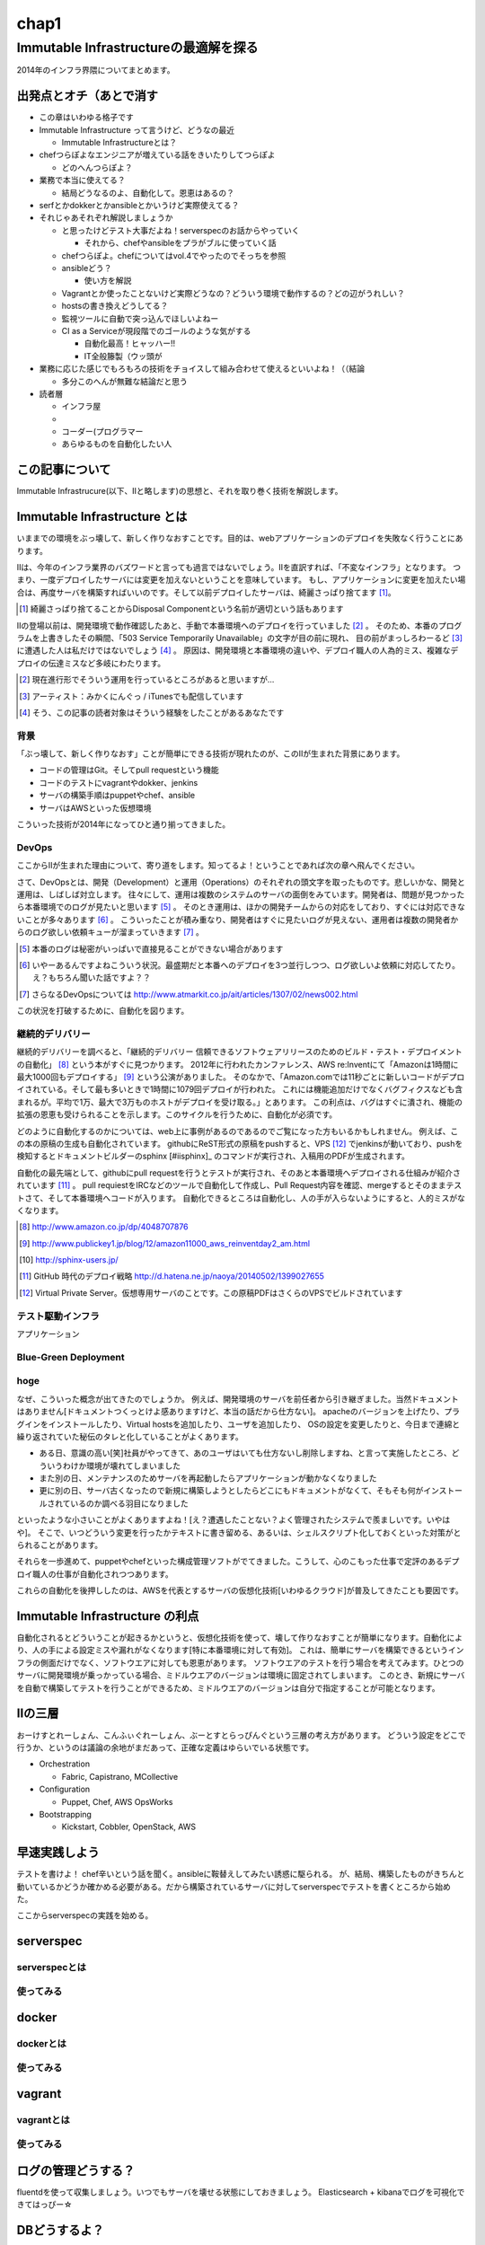 
*****
chap1
*****

Immutable Infrastructureの最適解を探る
==========================================

2014年のインフラ界隈についてまとめます。


出発点とオチ（あとで消す
-------------------------

* この章はいわゆる格子です
* Immutable Infrastructure って言うけど、どうなの最近

  * Immutable Infrastructureとは？

* chefつらぽよなエンジニアが増えている話をきいたりしてつらぽよ

  * どのへんつらぽよ？

* 業務で本当に使えてる？

  * 結局どうなるのよ、自動化して。恩恵はあるの？

* serfとかdokkerとかansibleとかいうけど実際使えてる？
* それじゃあそれぞれ解説しましょうか

  * と思ったけどテスト大事だよね！serverspecのお話からやっていく

    * それから、chefやansibleをプラがブルに使っていく話

  * chefつらぽよ。chefについてはvol.4でやったのでそっちを参照
  * ansibleどう？

    * 使い方を解説

  * Vagrantとか使ったことないけど実際どうなの？どういう環境で動作するの？どの辺がうれしい？
  * hostsの書き換えどうしてる？
  * 監視ツールに自動で突っ込んでほしいよねー
  * CI as a Serviceが現段階でのゴールのような気がする

    * 自動化最高！ヒャッハー!!
    * IT全般籐製（ウッ頭が

* 業務に応じた感じでもろもろの技術をチョイスして組み合わせて使えるといいよね！（（結論

  * 多分このへんが無難な結論だと思う

* 読者層

  * インフラ屋
  * 
  * コーダー(プログラマー
  * あらゆるものを自動化したい人


この記事について
---------------

Immutable Infrastrucure(以下、IIと略します)の思想と、それを取り巻く技術を解説します。


Immutable Infrastructure とは
-----------------------------

いままでの環境をぶっ壊して、新しく作りなおすことです。目的は、webアプリケーションのデプロイを失敗なく行うことにあります。

.. 若干乱暴な言い方だけど概ね間違ってない認識

IIは、今年のインフラ業界のバズワードと言っても過言ではないでしょう。IIを直訳すれば、「不変なインフラ」となります。
つまり、一度デプロイしたサーバには変更を加えないということを意味しています。
もし、アプリケーションに変更を加えたい場合は、再度サーバを構築すればいいのです。そして以前デプロイしたサーバは、綺麗さっぱり捨てます [#iidi]_。

.. [#iidi] 綺麗さっぱり捨てることからDisposal Componentという名前が適切という話もあります

IIの登場以前は、開発環境で動作確認したあと、手動で本番環境へのデプロイを行っていました [#iidep]_ 。
そのため、本番のプログラムを上書きしたその瞬間、「503 Service Temporarily Unavailable」の文字が目の前に現れ、
目の前がまっしろわーるど [#iimashiro]_ に遭遇した人は私だけではないでしょう [#iitaisho]_ 。
原因は、開発環境と本番環境の違いや、デプロイ職人の人為的ミス、複雑なデプロイの伝達ミスなど多岐にわたります。

.. [#iidep] 現在進行形でそういう運用を行っているところがあると思いますが...
.. [#iimashiro] アーティスト：みかくにんぐっ / iTunesでも配信しています
.. [#iitaisho] そう、この記事の読者対象はそういう経験をしたことがあるあなたです


背景
^^^^^

「ぶっ壊して、新しく作りなおす」ことが簡単にできる技術が現れたのが、このIIが生まれた背景にあります。

* コードの管理はGit。そしてpull requestという機能
* コードのテストにvagrantやdokker、jenkins
* サーバの構築手順はpuppetやchef、ansible
* サーバはAWSといった仮想環境

こういった技術が2014年になってひと通り揃ってきました。


DevOps
^^^^^^^

ここからIIが生まれた理由について、寄り道をします。知ってるよ！ということであれば次の章へ飛んでください。

さて、DevOpsとは、開発（Development）と運用（Operations）のそれぞれの頭文字を取ったものです。悲しいかな、開発と運用は、しばしば対立します。
往々にして、運用は複数のシステムのサーバの面倒をみています。開発者は、問題が見つかったら本番環境でのログが見たいと思います [#iidevlog]_ 。
そのとき運用は、ほかの開発チームからの対応をしており、すぐには対応できないことが多々あります [#iidevops]_ 。
こういったことが積み重なり、開発者はすぐに見たいログが見えない、運用者は複数の開発者からのログ欲しい依頼キューが溜まっていきます [#iidevopsref]_ 。

.. [#iidevlog] 本番のログは秘密がいっぱいで直接見ることができない場合があります
.. [#iidevops] いやーあるんですよねこういう状況。最盛期だと本番へのデプロイを3つ並行しつつ、ログ欲しいよ依頼に対応してたり。え？もちろん聞いた話ですよ？？
.. [#iidevopsref] さらなるDevOpsについては http://www.atmarkit.co.jp/ait/articles/1307/02/news002.html

この状況を打破するために、自動化を図ります。


継続的デリバリー
^^^^^^^^^^^^^^^

継続的デリバリーを調べると、「継続的デリバリー 信頼できるソフトウェアリリースのためのビルド・テスト・デプロイメントの自動化」 [#iikz]_ という本がすぐに見つかります。
2012年に行われたカンファレンス、AWS re:Inventにて「Amazonは1時間に最大1000回もデプロイする」 [#iideploy]_ という公演がありました。
そのなかで、「Amazon.comでは11秒ごとに新しいコードがデプロイされている。そして最も多いときで1時間に1079回デプロイが行われた。
これには機能追加だけでなくバグフィクスなども含まれるが。平均で1万、最大で3万ものホストがデプロイを受け取る。」とあります。
この利点は、バグはすぐに潰され、機能の拡張の恩恵も受けられることを示します。このサイクルを行うために、自動化が必須です。

どのように自動化するのかについては、web上に事例があるのであるのでご覧になった方もいるかもしれません。
例えば、この本の原稿の生成も自動化されています。
githubにReST形式の原稿をpushすると、VPS [#iivps]_ でjenkinsが動いており、pushを検知するとドキュメントビルダーのsphinx [#iisphinx]_ のコマンドが実行され、入稿用のPDFが生成されます。

自動化の最先端として、githubにpull requestを行うとテストが実行され、そのあと本番環境へデプロイされる仕組みが紹介されています [#iighedep]_ 。
pull requiestをIRCなどのツールで自動化して作成し、Pull Request内容を確認、mergeするとそのままテストさて、そして本番環境へコードが入ります。
自動化できるところは自動化し、人の手が入らないようにすると、人的ミスがなくなります。 

.. [#iikz] http://www.amazon.co.jp/dp/4048707876
.. [#iideploy] http://www.publickey1.jp/blog/12/amazon11000_aws_reinventday2_am.html
.. [#iishinx] http://sphinx-users.jp/
.. [#iighedep] GitHub 時代のデプロイ戦略 http://d.hatena.ne.jp/naoya/20140502/1399027655
.. [#iivps] Virtual Private Server。仮想専用サーバのことです。この原稿PDFはさくらのVPSでビルドされています

テスト駆動インフラ
^^^^^^^^^^^^^^^^^

アプリケーション

.. ソフトウエアテストとインフラ側に別れる必要があるよなぁ


Blue-Green Deployment
^^^^^^^^^^^^^^^^^^^^^^




hoge
^^^^^^^^^^^^^^

なぜ、こういった概念が出てきたのでしょうか。
例えば、開発環境のサーバを前任者から引き継ぎました。当然ドキュメントはありません[ドキュメントつくっとけよ感ありますけど、本当の話だから仕方ない]。
apacheのバージョンを上げたり、プラグインをインストールしたり、Virtual hostsを追加したり、ユーザを追加したり、
OSの設定を変更したりと、今日まで連綿と繰り返されていた秘伝のタレと化していることがよくあります。

* ある日、意識の高い[笑]社員がやってきて、あのユーザはいても仕方ないし削除しますね、と言って実施したところ、どういうわけか環境が壊れてしまいました
* また別の日、メンテナンスのためサーバを再起動したらアプリケーションが動かなくなりました
* 更に別の日、サーバ古くなったので新規に構築しようとしたらどこにもドキュメントがなくて、そもそも何がインストールされているのか調べる羽目になりました

といったような小さいことがよくありますよね！[え？遭遇したことない？よく管理されたシステムで羨ましいです。いやはや]。
そこで、いつどういう変更を行ったかテキストに書き留める、あるいは、シェルスクリプト化しておくといった対策がとられることがあります。

.. このへんで上書きデプロイメントの話入れたい
   コストの兼ね合いになるので辛みある

それらを一歩進めて、puppetやchefといった構成管理ソフトがでてきました。こうして、心のこもった仕事で定評のあるデプロイ職人の仕事が自動化されつつあります。

これらの自動化を後押ししたのは、AWSを代表とするサーバの仮想化技術[いわゆるクラウド]が普及してきたことも要因です。

.. 若干インフラよりな内容になってしまった

.. orchestrationをどの辺に書くか。あの三層の図をどこに入れるか？

Immutable Infrastructure の利点
-------------------------------

自動化されるとどういうことが起きるかというと、仮想化技術を使って、壊して作りなおすことが簡単になります。自動化により、人の手による設定ミスや漏れがなくなります[特に本番環境に対して有効]。
これは、簡単にサーバを構築できるというインフラの側面だけでなく、ソフトウエアに対しても恩恵があります。
ソフトウエアのテストを行う場合を考えてみます。ひとつのサーバに開発環境が乗っかっている場合、ミドルウエアのバージョンは環境に固定されてしまいます。
このとき、新規にサーバを自動で構築してテストを行うことができるため、ミドルウエアのバージョンは自分で指定することが可能となります。

.. これやるとき、テスト書いてることが前提となっているの

.. herokuの具体例出したほうが早い？かなぁ

IIの三層
--------

おーけすとれーしょん、こんふぃぐれーしょん、ぶーとすとらっぴんぐという三層の考え方があります。
どういう設定をどこで行うか、というのは議論の余地がまだあって、正確な定義はゆらいでいる状態です。

* Orchestration
  
  * Fabric, Capistrano, MCollective

* Configuration

  * Puppet, Chef, AWS OpsWorks

* Bootstrapping

  * Kickstart, Cobbler, OpenStack, AWS



早速実践しよう
-------------

.. 何を目的としている？

テストを書けよ！
chef辛いという話を聞く。ansibleに鞍替えしてみたい誘惑に駆られる。
が、結局、構築したものがきちんと動いているかどうか確かめる必要がある。だから構築されているサーバに対してserverspecでテストを書くところから始めた。

ここからserverspecの実践を始める。

serverspec
-----------

serverspecとは
^^^^^^^^^^^^^^^

使ってみる
^^^^^^^^^^



docker
--------

dockerとは
^^^^^^^^^^^

使ってみる
^^^^^^^^^

vagrant
--------

vagrantとは
^^^^^^^^^^^

使ってみる
^^^^^^^^^^

ログの管理どうする？
------------------

fluentdを使って収集しましょう。いつでもサーバを壊せる状態にしておきましょう。
Elasticsearch + kibanaでログを可視化できてはっぴー☆

.. fluentdを使う利点とか書く。


DBどうするよ？
-------------

気軽に壊せないので、こわさない。以上！！

サーバの監視どうしよう
--------------------

気軽にこわせて気軽に立ち上がるサーバに名前をつけると大変なことに！！！
サーバに名前を付けることは悪であるという議論。hobbitとかzabbixとかそういうツールだと登録してるホストがなくなるとデータがなくなっちゃうんだよねー過去のトレンドが消えてしまうことが問題
鯖を取り上げる。



とりまく技術
--------------------

* 概念

 * DevOps
 * 継続的デリバリー

   * 一日に何回デプロイしてますか？
 
 * II
 * blue-green
 * disposable
 * orchestration
 * test
 * 構成管理をcode化するということ

* 技術

 * chef
 * ansible
 * AWS
 * docker
 * vagrant
 * fluentd

   * ログをどうするかの話
   * じゃあDBどうすんのよ。頑張れ！！！
 
 * Serf
 
   * hostsを書き換える例
 
 * serverspec
 * mackerel.io


結論
-----

最適な技術をうまく組み合わせて事故のないデプロイをしていこう。
